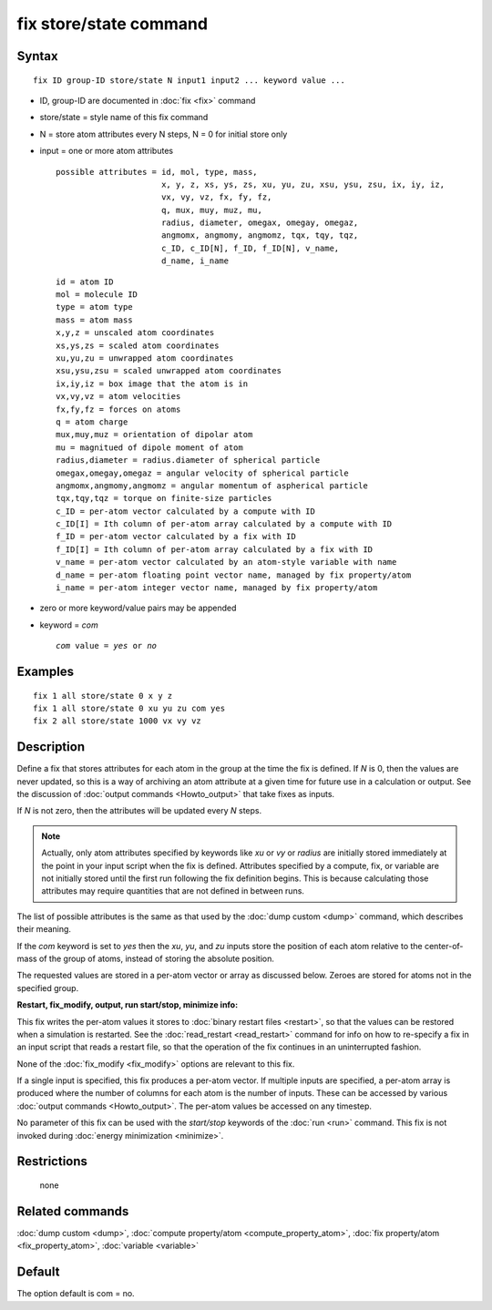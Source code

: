 .. index:: fix store/state

fix store/state command
=======================

Syntax
""""""


.. parsed-literal::

   fix ID group-ID store/state N input1 input2 ... keyword value ...

* ID, group-ID are documented in :doc:`fix <fix>` command
* store/state = style name of this fix command
* N = store atom attributes every N steps, N = 0 for initial store only
* input = one or more atom attributes

  .. parsed-literal::

       possible attributes = id, mol, type, mass,
                             x, y, z, xs, ys, zs, xu, yu, zu, xsu, ysu, zsu, ix, iy, iz,
                             vx, vy, vz, fx, fy, fz,
                             q, mux, muy, muz, mu,
                             radius, diameter, omegax, omegay, omegaz,
                             angmomx, angmomy, angmomz, tqx, tqy, tqz,
                             c_ID, c_ID[N], f_ID, f_ID[N], v_name,
                             d_name, i_name


  .. parsed-literal::

           id = atom ID
           mol = molecule ID
           type = atom type
           mass = atom mass
           x,y,z = unscaled atom coordinates
           xs,ys,zs = scaled atom coordinates
           xu,yu,zu = unwrapped atom coordinates
           xsu,ysu,zsu = scaled unwrapped atom coordinates
           ix,iy,iz = box image that the atom is in
           vx,vy,vz = atom velocities
           fx,fy,fz = forces on atoms
           q = atom charge
           mux,muy,muz = orientation of dipolar atom
           mu = magnitued of dipole moment of atom
           radius,diameter = radius.diameter of spherical particle
           omegax,omegay,omegaz = angular velocity of spherical particle
           angmomx,angmomy,angmomz = angular momentum of aspherical particle
           tqx,tqy,tqz = torque on finite-size particles
           c_ID = per-atom vector calculated by a compute with ID
           c_ID[I] = Ith column of per-atom array calculated by a compute with ID
           f_ID = per-atom vector calculated by a fix with ID
           f_ID[I] = Ith column of per-atom array calculated by a fix with ID
           v_name = per-atom vector calculated by an atom-style variable with name
           d_name = per-atom floating point vector name, managed by fix property/atom
           i_name = per-atom integer vector name, managed by fix property/atom

* zero or more keyword/value pairs may be appended
* keyword = *com*

  .. parsed-literal::

       *com* value = *yes* or *no*



Examples
""""""""


.. parsed-literal::

   fix 1 all store/state 0 x y z
   fix 1 all store/state 0 xu yu zu com yes
   fix 2 all store/state 1000 vx vy vz

Description
"""""""""""

Define a fix that stores attributes for each atom in the group at the
time the fix is defined.  If *N* is 0, then the values are never
updated, so this is a way of archiving an atom attribute at a given
time for future use in a calculation or output.  See the discussion of
:doc:`output commands <Howto_output>` that take fixes as inputs.

If *N* is not zero, then the attributes will be updated every *N*
steps.

.. note::

   Actually, only atom attributes specified by keywords like *xu*
   or *vy* or *radius* are initially stored immediately at the point in
   your input script when the fix is defined.  Attributes specified by a
   compute, fix, or variable are not initially stored until the first run
   following the fix definition begins.  This is because calculating
   those attributes may require quantities that are not defined in
   between runs.

The list of possible attributes is the same as that used by the :doc:`dump custom <dump>` command, which describes their meaning.

If the *com* keyword is set to *yes* then the *xu*\ , *yu*\ , and *zu*
inputs store the position of each atom relative to the center-of-mass
of the group of atoms, instead of storing the absolute position.

The requested values are stored in a per-atom vector or array as
discussed below.  Zeroes are stored for atoms not in the specified
group.

**Restart, fix\_modify, output, run start/stop, minimize info:**

This fix writes the per-atom values it stores to :doc:`binary restart files <restart>`, so that the values can be restored when a
simulation is restarted.  See the :doc:`read_restart <read_restart>`
command for info on how to re-specify a fix in an input script that
reads a restart file, so that the operation of the fix continues in an
uninterrupted fashion.

None of the :doc:`fix_modify <fix_modify>` options are relevant to this
fix.

If a single input is specified, this fix produces a per-atom vector.
If multiple inputs are specified, a per-atom array is produced where
the number of columns for each atom is the number of inputs.  These
can be accessed by various :doc:`output commands <Howto_output>`.  The
per-atom values be accessed on any timestep.

No parameter of this fix can be used with the *start/stop* keywords of
the :doc:`run <run>` command.  This fix is not invoked during :doc:`energy minimization <minimize>`.

Restrictions
""""""""""""
 none

Related commands
""""""""""""""""

:doc:`dump custom <dump>`, :doc:`compute property/atom <compute_property_atom>`,
:doc:`fix property/atom <fix_property_atom>`, :doc:`variable <variable>`

Default
"""""""

The option default is com = no.
